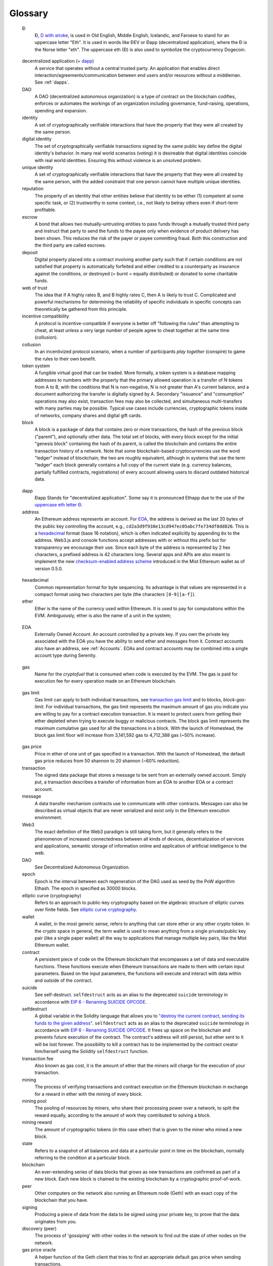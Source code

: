 ********************************************************************************
Glossary
********************************************************************************

.. glossary::
   :sorted:

.. _geth-letter:

   Đ
      Đ, `D with stroke <https://en.wikipedia.org/wiki/D_with_stroke>`_, is used in Old English, Middle English, Icelandic, and Faroese to stand for an uppercase letter "Eth". It is used in words like ĐEV or Đapp (decentralized application), where the Đ is the Norse letter "eth". The uppercase eth (Ð) is also used to symbolize the cryptocurrency Dogecoin.

.. _dec-app:

   decentralized application (= dapp_)
      A service that operates without a central trusted party. An application  that enables direct interaction/agreements/communication between end users and/or resources without a middleman. See :ref:`dapps`.

   DAO
      A DAO (decentralized autonomous organization) is a type of contract on the blockchain codifies, enforces or automates the workings of an organization including governance, fund-raising, operations, spending and expansion.

   identity
      A set of cryptographically verifiable interactions that have the property that they were all created by the same person.

   digital identity
      The set of cryptographically verifiable transactions signed by the same public key define the digital identity's behavior. In many real world scenarios (voting) it is desireable that digital identities coincide with real world identities. Ensuring this without violence is an unsolved problem.

   unique identity
      A set of cryptographically verifiable interactions that have the property that they were all created by the same person, with the added constraint that one person cannot have multiple unique identities.

   reputation
      The property of an identity that other entities believe that identity to be either (1) competent at some specific task, or (2) trustworthy in some context, i.e., not likely to betray others even if short-term profitable.

   escrow
      A bond that allows two mutually-untrusting entities to pass funds through
      a mutually trusted third party and instruct that party to send the funds
      to the payee only when evidence of product delivery has been shown. This
      reduces the risk of the payer or payee committing fraud. Both this
      construction and the third party are called escrows.

   deposit
      Digital property placed into a contract involving another party such that if certain conditions are not satisfied that property is automatically forfeited and either credited to a counterparty as insurance against the conditions, or destroyed (= burnt = equally distributed) or donated to some charitable funds.

   web of trust
      The idea that if A highly rates B, and B highly rates C, then A is likely to trust C. Complicated and powerful mechanisms for determining the reliability of specific individuals in specific concepts can theoretically be gathered from this principle.

   incentive compatibility
      A protocol is incentive-compatible if everyone is better off "following the rules" than attempting to cheat, at least unless a very large number of people agree to cheat together at the same time (collusion).

   collusion
      In an incentivized protocol scenario, when a number of participants *play together* (conspire) to game the rules to their own benefit.

   token system
      A fungible virtual good that can be traded. More formally, a token system is a database mapping addresses to numbers with the property that the primary allowed operation is a transfer of N tokens from A to B, with the conditions that N is non-negative, N is not greater than A's current balance, and a document authorizing the transfer is digitally signed by A. Secondary "issuance" and "consumption" operations may also exist, transaction fees may also be collected, and simultaneous multi-transfers with many parties may be possible. Typical use cases include currencies, cryptographic tokens inside of networks, company shares and digital gift cards.

   block
      A block is a package of data that contains zero or more transactions, the hash of the previous block ("parent"), and optionally other data. The total set of blocks, with every block except for the initial "genesis block" containing the hash of its parent, is called the blockchain and contains the entire transaction history of a network. Note that some blockchain-based cryptocurrencies use the word "ledger" instead of blockchain; the two are roughly equivalent, although in systems that use the term "ledger" each block generally contains a full copy of the current state (e.g. currency balances, partially fulfilled contracts, registrations) of every account allowing users to discard outdated historical data.

.. _dapp:

   dapp
      Đapp
      Stands for "decentralized application". Some say it is pronounced Ethapp due to the use of the `uppercase eth letter Ð <gl:eth-letter>`_.

   address
      An Ethereum address represents an account. For EOA_, the address is derived as the last 20 bytes of the public key controlling the account, e.g., ``cd2a3d9f938e13cd947ec05abc7fe734df8dd826``. This is a hexadecimal_ format (base 16 notation), which is often indicated explicitly by appending ``0x`` to the address. Web3.js and console functions accept addresses with or  without this prefix but for transparency we encourage their use. Since each byte of the address is represented by 2 hex characters, a prefixed address is  42 characters long. Several apps and APIs are also meant to implement the new `checksum-enabled address scheme <https://github.com/ethereum/EIPs/issues/55>`_  introduced in the Mist Ethereum wallet as of version 0.5.0.

.. _hexadecimal:

   hexadecimal
      Common representation format for byte sequencing. Its advantage is that values are represented in a compact format using two characters per byte (the characters ``[0-9][a-f]``).

   ether
      Ether is the name of the currency used within Ethereum. It is used to pay for computations within the EVM. Ambiguously, ether is also the name of a unit in the system;

.. _EOA:

   EOA
      Externally Owned Account. An account controlled by a private key. If you own the private key associated with the EOA you have the ability to send ether and messages from it. Contract accounts also have an address, see :ref:`Accounts`. EOAs and contract accounts may be combined into a single account type during Serenity.

.. _gas:

   gas
      Name for the `cryptofuel` that is consumed when code is executed by the EVM. The gas is paid for execution fee for every operation made on an Ethereum blockchain.


.. _gas limit:

   gas limit
      Gas limit can apply to both individual transactions, see `transaction gas limit <transaction-gas-limit_>`_ and to blocks, `block-gas-limit`. For individual transactions, the gas limit represents the maximum amount of gas you indicate you are willing to pay for a contract execution transaction. It is meant to protect users from getting their ether depleted when trying to execute buggy or malicious contracts. The block gas limit represents the maximum cumulative gas used for all the transactions in a block. With the launch of Homestead, the block gas limit floor will increase from 3,141,592 gas to 4,712,388 gas (~50% increase).

.. _transaction-gas-limit:

   gas price
      Price in ether of one unit of gas specified in a transaction. With the launch of Homestead, the default gas price reduces from 50 shannon to 20 shannon (~60% reduction).

   transaction
      The signed data package that stores a message to be sent from an externally owned account. Simply put, a transaction describes a transfer of information from an EOA to another EOA or a contract account.

   message
      A data transfer mechanism contracts use to communicate with other contracts. Messages can also be described as virtual objects that are never serialized and exist only in the Ethereum execution environment.

   Web3
      The exact definition of the Web3 paradigm is still taking form, but it generally refers to the phenomenon of increased connectedness between all kinds of devices, decentralization of services and applications, semantic storage of information online and application of artificial intelligence to the web.

   DAO
      See Decentralized Autonomous Organization.

   epoch
      Epoch is the interval between each regeneration of the DAG used as seed by the PoW algorithm Ethash. The epoch in specified as 30000 blocks.

   elliptic curve (cryptography)
      Refers to an approach to public-key cryptography based on the algebraic structure of elliptic curves over finite fields. See `elliptic curve cryptography <https://en.wikipedia.org/wiki/Elliptic_curve_cryptography>`_.

   wallet
      A wallet, in the most generic sense, refers to anything that can store ether or any other crypto token. In the crypto space in general, the term wallet is used to mean anything from a single private/public key pair (like a single paper wallet) all the way to applications that manage multiple key pairs, like the Mist Ethereum wallet.

   contract
      A persistent piece of code on the Ethereum blockchain that encompasses a set of data and executable functions. These functions execute when Ethereum transactions are made to them with certain input parameters. Based on the input parameters, the functions will execute and interact with data within and outside of the contract.

   suicide
      See self-destruct. ``selfdestruct`` acts as an alias to the deprecated ``suicide`` terminology in accordance with `EIP 6 \- Renaming SUICIDE OPCODE <https://github.com/ethereum/EIPs/blob/master/EIPS/eip-6.md>`_.

   selfdestruct
      A global variable in the Solidity language that allows you to `\"destroy the current contract, sending its funds to the given address\" <https://solidity.readthedocs.org/en/latest/miscellaneous.html#global-variables>`_. ``selfdestruct`` acts as an alias to the deprecated ``suicide`` terminology in accordance with `EIP 6 \- Renaming SUICIDE OPCODE <https://github.com/ethereum/EIPs/blob/master/EIPS/eip-6.md>`_. It frees up space on the blockchain and prevents future execution of the contract. The contract's address will still persist, but ether sent to it will be lost forever. The possibility to kill a contract has to be implemented by the contract creator him/herself using the Solidity ``selfdestruct`` function.

   transaction fee
      Also known as gas cost, it is the amount of ether that the miners will charge for the execution of your transaction.

   mining
      The process of verifying transactions and contract execution on the Ethereum blockchain in exchange for a reward in ether with the mining of every block.

   mining pool
      The pooling of resources by miners, who share their processing power over a network, to split the reward equally, according to the amount of work they contributed to solving a block.

   mining reward
      The amount of cryptographic tokens (in this case ether) that is given to the miner who mined a new block.

   state
      Refers to a snapshot of all balances and data at a particular point in time on the blockchain, normally referring to the condition at a particular block.

   blockchain
      An ever-extending series of data blocks that grows as new transactions are confirmed as part of a new block. Each new block is chained to the existing blockchain by a cryptographic proof-of-work.

   peer
      Other computers on the network also running an Ethereum node (Geth) with an exact copy of the blockchain that you have.

   signing
      Producing a piece of data from the data to be signed using your private key, to prove that the data originates from you.

   discovery (peer)
      The process of 'gossiping' with other nodes in the network to find out the state of other nodes on the network.

   gas price oracle
      A helper function of the Geth client that tries to find an appropriate default gas price when sending transactions.

   light client
      A client program that allows users in low-capacity environments to still be able to execute and check the execution of transactions without needing to run a full Ethereum node (Geth).

   etherbase
      It is the default name of the account on your node that acts as your primary account. If you do mining, mining rewards will be credited to this account.

   coinbase
      Coinbase is analogous to etherbase, but is a more generic term for all cryptocurrency platforms.

   balance
      The amount of cryptocurrency (in this case) belonging to an account.

   solidity
      Solidity is a high-level language whose syntax is similar to that of JavaScript and it is designed to compile to code for the Ethereum Virtual Machine.

   serpent
      Serpent is a high-level language whose syntax is similar to that of Python and it is designed to compile to code for the Ethereum Virtual Machine.

   EVM
      Ethereum Virtual Machine, the decentralized computing platform which forms the core of the Ethereum platform.

   virtual machine
      In computing, it refers to an emulation of a particular computer system.

   peer to peer network
      A network of computers that are collectively able to perform functionalities normally only possible with centralized, server-based services.

   decentralization
      The concept of moving the control and execution of computational processes away from a central entity.

   distributed hash table
      A distributed hash table (DHT) is a class of a decentralized distributed system that provides a lookup service similar to a hash table: (key, value) pairs are stored in a DHT, and any participating node can efficiently retrieve the value associated with a given key.

   NAT
      Network address translation (NAT) is a methodology of remapping one IP address space into another by modifying network address information in Internet Protocol (IP) datagram packet headers while they are in transit across a traffic routing device.

   nonce
      Number Used Once or Number Once. A nonce, in information technology, is a number generated for a specific use, such as session authentication. Typically, a nonce is some value that varies with time, although a very large random number is sometimes used. In general usage, nonce means “for the immediate occasion” or “for now.”
      In the case of Blockchain Proof of Work scenarios, the hash value, found by a Miner, matching the network's Difficulty thus proving the Block Validity is called Nonce as well.

   proof-of-work
      Often seen in its abbreviated form "PoW", it refers to a mathematical value that can act as the proof of having solved a resource and time consuming computational problem.

   proof-of-stake
      An alternative method of mining blocks that require miners to demonstrate their possession of a certain amount of the currency of the network in question. This works on the principle that miners will be disincentivized to try to undermine a network in which they have a stake. PoS is less wasteful than PoW, but is still often used together with it to provide added security to the network.

   CASPER
      Casper is a security-deposit based economic consensus protocol. This means that nodes, so called “bonded validators”, have to place a security deposit (an action we call “bonding”) in order to serve the consensus by producing blocks. If a validator produces anything that Casper considers “invalid”, the deposit is forfeited along with the privilege of participating in the consensus process.

   consensus
      The agreement among all nodes in the network about the state of the Ethereum network.

   homestead
      Homestead is the second major version release of the Ethereum platform. Homestead includes several protocol changes and a networking change that makes possible further network upgrades: `EIP\-2 Main homestead hardfork changes <https://github.com/ethereum/EIPs/blob/master/EIPS/eip-2.mediawiki>`_; `EIP\-7 Hardfork EVM update (DELEGATECALL) <https://github.com/ethereum/EIPs/blob/master/EIPS/eip-7.md>`_; `EIP\-8 devp2p forward compatibility <https://github.com/ethereum/EIPs/blob/master/EIPS/eip-8.md>`_. Homestead launched when block 1,150,000 was reached on the Mainnet.

   metropolis
      The third stage of Ethereum's release. This is the stage when the user interfaces come out (e.g. Mist), including a dapp store, and non-technical users should feel comfortable joining at this point.

   serenity
      The fourth stage of Ethereum's release. This is when things are going to get fancy: the network is going to change its mining process from Proof-of-Work to Proof-of-Stake.

   frontier
      Ethereum was planned to be released in four major steps with Frontier being the name for the first phase. The Frontier release went live on July 30th, 2015. The command line Frontier phase was mainly meant to get mining operations going with the full reward of 5 ether per block and also to promote the emergence of ether exchanges. Frontier surpassed earlier modest expectations and has nurtured tremendous growth of the ecosystem.

   olympic
      The Frontier pre-release, which launched on May 9th 2015. It was meant for developers to help test the limits of the Ethereum blockchain.

   morden
      Morden is the first Ethereum alternative testnet. It is expected to continue throughout the Frontier and Homestead era.

   testnet
      A mirror network of the production Ethereum network that is meant for testing. See Morden.

   private chain
      A fully private blockchain is a blockchain where write permissions are kept centralized to one organization.

   consortium chain
      A blockchain where the consensus process is controlled by a pre-selected set of nodes.

   micropayment
      A micropayment is a financial transaction involving a very small sum of money (<1 USD) and usually one that occurs online.

   sharding
      The splitting of the space of possible accounts (contracts are accounts too) into subspaces, for example, based on first digits of their numerical addresses. This allows for contract executions to be executed within 'shards' instead of network wide, allowing for faster transactions and greater scalability.

   hash
      A cryptographic function which takes an input (or 'message') and returns a fixed-size alphanumeric string, which is called the hash value (sometimes called a message digest, a digital fingerprint, a digest or a checksum). A hash function (or hash algorithm) is a process by which a document (i.e. a piece of data or file) is processed into a small piece of data (usually 32 bytes) which looks completely random, and from which no meaningful data can be recovered about the document, but which has the important property that the result of hashing one particular document is always the same. Additionally, it is crucially important that it is computationally infeasible to find two documents that have the same hash. Generally, changing even one letter in a document will completely randomize the hash; for example, the SHA3 hash of "Saturday" is ``c38bbc8e93c09f6ed3fe39b5135da91ad1a99d397ef16948606cdcbd14929f9d``, whereas the SHA3 hash of "Caturday" is ``b4013c0eed56d5a0b448b02ec1d10dd18c1b3832068fbbdc65b98fa9b14b6dbf``. Hashes are usually used as a way of creating a globally agreed-upon identifier for a particular document that cannot be forged.

   crypto-fuel
      Similar to 'gas', referring to the amount of cryptocurrency required to power a transaction.

   cryptoeconomics
      The economics of cryptocurrencies.

   protocol
      A standard used to define a method of exchanging data over a computer network.

   block validation
      The checking of the coherence of the cryptographic signature of the block with the history stored in the entire blockchain.

   blocktime
      The average time interval between the mining of two blocks.

   network hashrate
      The number of hash calculations the network can make per second collectively.

   hashrate
      The number of hash calculations made per second.

   serialization
      The process of converting a data structure into a sequence of bytes. Ethereum internally uses an encoding format called recursive-length prefix encoding (RLP), described in the `RLP section of the wiki <https://github.com/ethereum/wiki/wiki/RLP>`_.

   double spend
      A deliberate blockchain fork, where a user with a large amount of mining power sends a transaction to purchase some produce, then after receiving the product creates another transaction sending the same coins to themselves. The attacker then creates a block, at the same level as the block containing the original transaction but containing the second transaction instead, and starts mining on the fork. If the attacker has more than 50% of all mining power, the double spend is guaranteed to succeed eventually at any block depth. Below 50%, there is some probability of success, but it is usually only substantial at a depth up to about 2-5; for this reason, most cryptocurrency exchanges, gambling sites and financial services wait until six blocks have been produced ("six confirmations") before accepting a payment.

   SPV client
    A client that downloads only a small part of the blockchain, allowing users of low-power or low-storage hardware like smartphones and laptops to maintain almost the same guarantee of security by sometimes selectively downloading small parts of the state without needing to spend megabytes of bandwidth and gigabytes of storage on full blockchain validation and maintenance. See light client.

   uncle
      Uncles are blockchain blocks found by a miner, when a different miner has already found another block for the corresponding place in the blockchain. They are called “stale blocks”. The parent of an Uncle is an ancestor of the inserting block, located at the tip of the blockchain. In contrast to the Bitcoin network, Ethereum rewards stale blocks as well in order to avoid to penalize miners with a bad connection to the network. This is less critical in the Bitcoin network, because the Block Time there is much higher (~10 minutes) than on the Ethereum network (aimed to ~15 seconds).

   GHOST
      Greedy Heaviest-Observed Sub-Tree is an alternative chain-selection method that is designed to incentivize stale blocks (uncles) as well, thus reducing the incentive for pool mining. In GHOST, even the confirmation given by stale blocks to previous blocks are considered valid, and the miners of the stale blocks are also rewarded with a mining reward.

   merkle patricia tree
      Merkle Patricia trees provide a cryptographically authenticated data structure that can be used to store all (key, value) bindings. They are fully deterministic, meaning that a Patricia tree with the same (key,value) bindings is guaranteed to be exactly the same down to the last byte and therefore have the same root hash, provide O(log(n)) efficiency for inserts, lookups and deletes, and are much easier to understand and code than more complex comparison-based alternatives like red-black trees.

   DAG
      DAG stands for Directed Acyclic Graph. It is a graph, a set of nodes and links between nodes, that has very special properties. Ethereum uses a DAG in Ethash, the Ethereum Proof of Work (POW) algorithm.The Ethash DAG takes a long time to be generated, which is done by a Miner node into a cache file for each Epoch. The file data is then used when a value from this graph is required by the algorithm.

   uncle rate
      The number of uncles produced per block.

   issuance
      The minting and granting of new cryptocurrency to a miner who has found a new block.

   presale
      Sale of cryptocurrency before the actual launch of the network.

   static node
      A feature supported by Geth, the Golang Ethereum client, which makes it possible to always connect to specific peers. Static nodes are re-connected on disconnects. For details, see the :ref:`section on static nodes <cr-static-nodes>`.

   bootnode
      The nodes which can be used to initiate the discovery process when running a node. The endpoints of these nodes are recorded in the Ethereum source code.

   exchange
      An online marketplace which facilitates the exchange of crypto or fiat currencies based on the market exchange rate.

   compiler
      A program that translates pieces of code written in high level languages into low level executable code.

   genesis block
      The first block in a blockchain.

   network id
      A number which identifies a particular version of the Ethereum network.

   block header
      The data in a block which is unique to its content and the circumstances in which it was created. It includes the hash of the previous block's header, the version of the software the block is mined with, the timestamp and the merkle root hash of the contents of the block.

   pending transaction
      A transaction that is not yet confirmed by the Ethereum network.

   block propagation
      The process of transmitting a confirmed block to all other nodes in the network.

   sidechain
      A blockchain that branches off a main blockchain and checks in periodically with the main blockchain. Besides that it runs independently from the main chain, and any security compromises in the sidechain will not affect the main chain.

   pegging
      Locking down the exchange rate of the coins/tokens in two chains (usually a main and a side chain) in a certain direction.

   2-way pegging
      Locking down the exchange rate of the coins/tokens in two chains (usually a main and a side chain) in both directions.

   trustless
      Refers to the ability of a network to trustworthily mediate transactions without any of the involved parties needing to trust anyone else.

   faucet
      A website that dispenses (normally testnet) cryptocurrencies for free.

   checksum
      A count of the number of bits in a transmission that is included with the unit so that the receiving end can verify that the entirety of the message has been transmitted.

   ICAP
      Interexchange Client Address Protocol, an IBAN-compatible system for referencing and transacting to client accounts aimed to streamline the process of transferring funds, worry-free between exchanges and, ultimately, making KYC and AML concerns a thing of the past.

   private key
      A private key is a string of characters known only to the owner, that is paired with a public key to set off algorithms for text encryption and decryption.

   public key
      A string of characters derived from a private key that can be made public. The public key can be used to verify the authenticity of any signature created using the private key.

   encryption
      Encryption is the conversion of electronic data into a form unreadable by anyone except the owner of the correct decryption key. It can further be described as a process by which a document (plaintext) is combined with a shorter string of data, called a key (e.g. ``c85ef7d79691fe79573b1a7064c19c1a9819ebdbd1faaab1a8ec92344438aaf4``), to produce an output (ciphertext) which can be "decrypted" back into the original plaintext by someone else who has the key, but which is incomprehensible and computationally infeasible to decrypt for anyone who does not have the key.

   digital signature
      A mathematical scheme for demonstrating the authenticity of a digital message or documents.

   port
      A network port is a communication endpoint used by a one of the existing standards of establishing a network conversation (e.g. TCP, UDP).

   RPC
      Remote Procedure Call, a protocol that a program uses to request a service from a program located in another computer in a network without having to understand the network details.

   IPC
      Interprocess communication (IPC) is a set of programming interfaces that allow a programmer to coordinate activities among different program processes that can run concurrently in an operating system.

   attach
      The command used to initiate the Ethereum Javascript console.

   daemon
      A computer program that runs as a background process instead of in direct control by an interactive user.

   system service
      See base layer service

   base layer service
      Services such as SWARM and Whisper which are built into the Ethereum platform.

   js
      Javascript.

   syncing
      The process of downloading the entire blockchain.

   fast sync
      Instead of processing the entire block-chain one link at a time, and replay all transactions that ever happened in history, fast syncing downloads the transaction receipts along the blocks, and pulls an entire recent state database.

   ASIC
      Application-specific integrated circuit, in this case referring to an integrated circuit custom built for cryptocurrency mining.

   memory-hard
      Memory hard functions are processes that experience a drastic decrease in speed or feasibility when the amount of available memory even slightly decreases.

   keyfile
      Every account's private key/address pair exists as a single keyfile. These are JSON text files which contains the encrypted private key of the account, which can only be decrypted with the password entered during account creation.

   ICAP format
      The format of the IBANs defined using the `Inter-exchange Client Address Protocol <https://github.com/ethereumjs/ethereumjs-icap>`_.

   block(chain) explorer
      A website that allows easy searching and extraction of data from the blockchain.

   geth
      Ethereum client implemented in the Golang programming language, based on the protocol as defined in the Ethereum Yellow Paper.

   eth
      Ethereum client implemented in the C++ programming language, based on the protocol as defined in the Ethereum Yellow Paper.

   ethereumjs
      Ethereum client implemented in the Javascript/Node programming language, based on the protocol as defined in the Ethereum Yellow Paper.

   pyethereum
      Ethereum client implemented in the Python programming language, based on the protocol as defined in the Ethereum Yellow Paper.

   ethereumj
      Ethereum client implemented in the Java programming language, based on the protocol as defined in the Ethereum Yellow Paper.

   ethereumh
      Ethereum client implemented in the Haskell programming language, based on the protocol as defined in the Ethereum Yellow Paper.

   parity
      Ethereum client implemented in the Rust programming language, based on the protocol as defined in the Ethereum Yellow Paper.

   difficulty
      In very general terms, the amount of effort required to mine a new block. With the launch of Homestead, the `difficulty adjustment algorithm will change <https://github.com/ethereum/EIPs/blob/master/EIPS/eip-2.mediawiki>`_.

   account
      Accounts are a central part of the Ethereum network and are an essential part of any transaction or contract. In Ethereum, there are two types of accounts: Externally Owned accounts (EOA) and Contract accounts.

   HLL (obsolete)
      Acronym for Higher Level Language, which is what Serpent and Solidity are. HLL is what early Ðapp developers called Ethereum programming languages that did not touch the low level elements. This phrase has been phased out.

   CLL (obsolete)
      Acronym for C Like Language, which Mutan was. This acronym has been phased out.

   ES1, ES2, and ES3 (obsolete)
      "Ethereum Script" versions 1,2 and 3. There were early versions of what would become the Ethereum Virtual Machine (EVM).

   log event
      Contracts are triggered by transactions executed as part of the block verification. If conceived of as a function call, contract execution is asynchronous, and therefore they have no return value. Instead contracts communicate to the outside world with log events. The log events are part of the transaction receipt which is produced when the transaction is executed.
      The receipts are stored in the receipt trie, the integrity of which is guaranteed by the fact that the current root of the receipt trie is part of the block header alongside the roots of state and state-trie. In a broad sense from the external perspective receipts are part of the Ethereum system state except that they are not readable contracts internally.

   .. hardware wallet
   .. brain wallet
   .. cold storage

